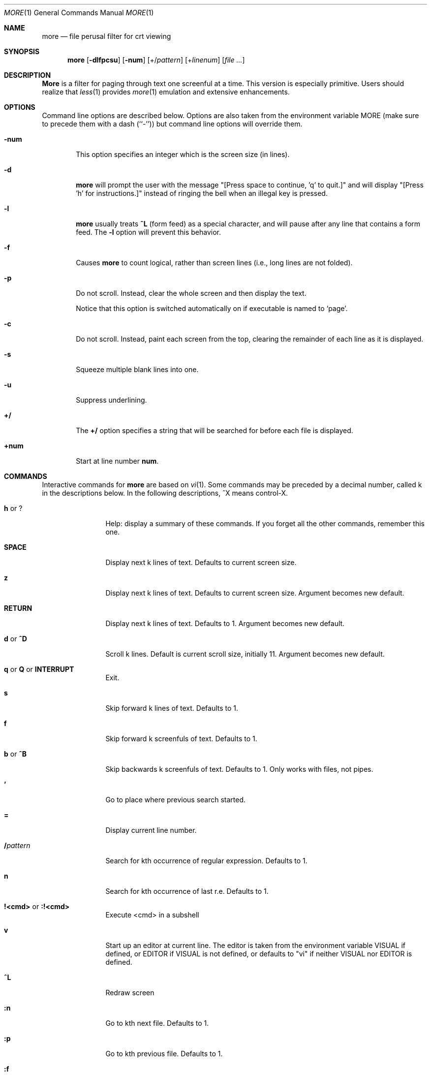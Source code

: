 .\" Copyright (c) 1988, 1990 The Regents of the University of California.
.\" Copyright (c) 1988 Mark Nudleman
.\" All rights reserved.
.\"
.\" Redistribution and use in source and binary forms, with or without
.\" modification, are permitted provided that the following conditions
.\" are met:
.\" 1. Redistributions of source code must retain the above copyright
.\"    notice, this list of conditions and the following disclaimer.
.\" 2. Redistributions in binary form must reproduce the above copyright
.\"    notice, this list of conditions and the following disclaimer in the
.\"    documentation and/or other materials provided with the distribution.
.\" 3. All advertising materials mentioning features or use of this software
.\"    must display the following acknowledgement:
.\"	This product includes software developed by the University of
.\"	California, Berkeley and its contributors.
.\" 4. Neither the name of the University nor the names of its contributors
.\"    may be used to endorse or promote products derived from this software
.\"    without specific prior written permission.
.\"
.\" THIS SOFTWARE IS PROVIDED BY THE REGENTS AND CONTRIBUTORS ``AS IS'' AND
.\" ANY EXPRESS OR IMPLIED WARRANTIES, INCLUDING, BUT NOT LIMITED TO, THE
.\" IMPLIED WARRANTIES OF MERCHANTABILITY AND FITNESS FOR A PARTICULAR PURPOSE
.\" ARE DISCLAIMED.  IN NO EVENT SHALL THE REGENTS OR CONTRIBUTORS BE LIABLE
.\" FOR ANY DIRECT, INDIRECT, INCIDENTAL, SPECIAL, EXEMPLARY, OR CONSEQUENTIAL
.\" DAMAGES (INCLUDING, BUT NOT LIMITED TO, PROCUREMENT OF SUBSTITUTE GOODS
.\" OR SERVICES; LOSS OF USE, DATA, OR PROFITS; OR BUSINESS INTERRUPTION)
.\" HOWEVER CAUSED AND ON ANY THEORY OF LIABILITY, WHETHER IN CONTRACT, STRICT
.\" LIABILITY, OR TORT (INCLUDING NEGLIGENCE OR OTHERWISE) ARISING IN ANY WAY
.\" OUT OF THE USE OF THIS SOFTWARE, EVEN IF ADVISED OF THE POSSIBILITY OF
.\" SUCH DAMAGE.
.\"
.\"	@(#)more.1	5.15 (Berkeley) 7/29/91
.\"
.\" Revised: Fri Dec 25 15:27:27 1992 by root
.\" 25Dec92: Extensive changes made by Rik Faith (faith@cs.unc.edu) to
.\" conform with the more 5.19 currently in use by the Linux community.
.\"
.\" .Dd July 29, 1991 (Modified December 25, 1992)
.Dd December 25, 1992
.Dt MORE 1
.Os "Linux 0.98"
.Sh NAME
.Nm more
.Nd file perusal filter for crt viewing
.Sh SYNOPSIS
.Nm more
.Op Fl dlfpcsu
.Op Fl num
.Op +/\fIpattern\fP
.Op +\fIlinenum\fP
.Op Ar
.Sh DESCRIPTION
.Nm More
is a filter for paging through text one screenful at a time.  This version
is especially primitive.  Users should realize that
.Xr less 1
provides
.Xr more 1
emulation and extensive enhancements.
.Sh OPTIONS
Command line options are described below.
Options are also taken from the environment variable
.Ev MORE
(make sure to precede them with a dash (``-'')) but command
line options will override them.
.Bl -tag -width flag
.It Fl num
This option specifies an integer which is the screen size (in lines).
.It Fl d
.Nm more
will prompt the user with the message "[Press space to continue, 'q' to
quit.]" and will display "[Press 'h' for instructions.]" instead of ringing
the bell when an illegal key is pressed.
.It Fl l
.Nm more
usually treats
.Ic \&^L
(form feed) as a special character, and will pause after any line that
contains a form feed.  The
.Fl l
option will prevent this behavior.
.It Fl f
Causes
.Nm more
to count logical, rather than screen lines (i.e., long lines are not
folded).
.It Fl p
Do not scroll.  Instead, clear the whole screen and then display the text.

Notice that this option is switched automatically on if executable is named to `page'.
.It Fl c
Do not scroll.  Instead, paint each screen from the top, clearing the
remainder of each line as it is displayed.
.It Fl s
Squeeze multiple blank lines into one.
.It Fl u
Suppress underlining.
.It Ic +/
The
.Ic +/
option specifies a string that will be searched for before
each file is displayed.
.It Ic +num
Start at line number
.Ic num .
.El
.Sh COMMANDS
Interactive commands for
.Nm more
are based on
.Xr vi  1  .
Some commands may be preceded by a decimal number, called k in the
descriptions below.
In the following descriptions, ^X means control-X.
.Pp
.Bl -tag -width Ic
.It Ic h No or Ic ?
Help: display a summary of these commands.
If you forget all the other commands, remember this one.
.It Ic SPACE
Display next k lines of text.  Defaults to current screen size.
.It Ic z
Display next k lines of text.  Defaults to current screen size.  Argument
becomes new default.
.It Ic RETURN
Display next k lines of text.  Defaults to 1.  Argument becomes new
default.
.It Ic d No or Ic \&^D
Scroll k lines.  Default is current scroll size, initially 11.  Argument
becomes new default.
.It Xo
.Ic q
.No or
.Ic Q
.No or
.Ic INTERRUPT
.Xc
Exit.
.It Ic s
Skip forward k lines of text.  Defaults to 1.
.It Ic f
Skip forward k screenfuls of text.  Defaults to 1.
.It Ic b No or Ic \&^B
Skip backwards k screenfuls of text.  Defaults to 1.
Only works with files, not pipes.
.It Ic '
Go to place where previous search started.
.It Ic =
Display current line number.
.It Ic \&/ Ns Ar pattern
Search for kth occurrence of regular expression.  Defaults to 1.
.It Ic n
Search for kth occurrence of last r.e.  Defaults to 1.
.It Ic !<cmd> No or Ic :!<cmd>
Execute <cmd> in a subshell
.It Ic v
Start up an editor at current line.
The editor is taken from the environment variable VISUAL if defined,
or EDITOR if VISUAL is not defined,
or defaults to "vi" if neither VISUAL nor EDITOR is defined.
.It Ic \&^L
Redraw screen
.It Ic :n
Go to kth next file.  Defaults to 1.
.It Ic :p
Go to kth previous file.  Defaults to 1.
.It Ic :f
Display current file name and line number
.It Ic \&.
Repeat previous command
.El
.Sh ENVIRONMENT
.Nm More
utilizes the following environment variables, if they exist:
.Bl -tag -width Fl
.It Ev MORE
This variable may be set with favored options to
.Nm more .
.It Ev SHELL
Current shell in use (normally set by the shell at login time).
.It Ev TERM
Specifies terminal type, used by more to get the terminal
characteristics necessary to manipulate the screen.
.El
.Sh SEE ALSO
.Xr vi 1 ,
.Xr less 1
.Sh AUTHORS
Eric Shienbrood, UC Berkeley
.br
Modified by Geoff Peck, UCB to add underlining, single spacing
.br
Modified by John Foderaro, UCB to add -c and MORE environment variable
.Sh HISTORY
The
.Nm more
command appeared in
.Bx 3.0 .
This man page documents
.Nm more
version 5.19 (Berkeley 6/29/88), which is currently in use in the Linux
community.  Documentation was produced using several other versions of the
man page, and extensive inspection of the source code.
.Sh AVAILABILITY
The more command is part of the util-linux package and is available from
ftp://ftp.kernel.org/pub/linux/utils/util-linux/.
